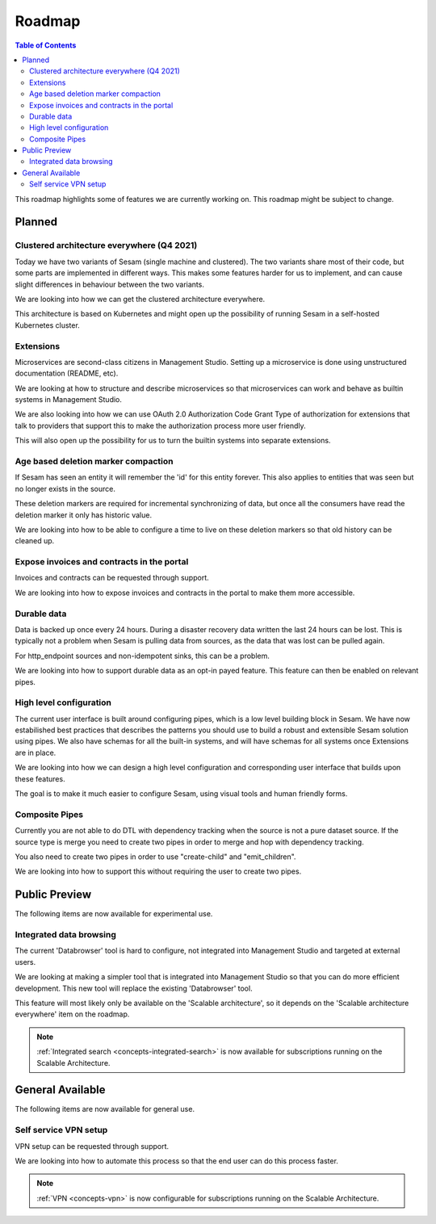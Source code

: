 =======
Roadmap
=======

.. contents:: Table of Contents
   :depth: 2
   :local:

This roadmap highlights some of features we are currently working on. This roadmap might be subject to
change.

Planned
-------

Clustered architecture everywhere (Q4 2021)
===========================================

Today we have two variants of Sesam (single machine and clustered). The two variants share most of their code, but
some parts are implemented in different ways. This makes some features harder for us to implement, and can cause
slight differences in behaviour between the two variants.

We are looking into how we can get the clustered architecture everywhere.

This architecture is based on Kubernetes
and might open up the possibility of running Sesam in a self-hosted Kubernetes cluster.

Extensions
==========

Microservices are second-class citizens in Management Studio. Setting up a microservice is done using
unstructured documentation (README, etc).

We are looking at how to structure and describe microservices so that
microservices can work and behave as builtin systems in Management Studio.

We are also looking into how we can use OAuth 2.0 Authorization Code Grant Type of authorization for extensions that
talk to providers that support this to make the authorization process more user friendly.

This will also open up the possibility for us to turn the builtin systems into separate extensions.

Age based deletion marker compaction
====================================

If Sesam has seen an entity it will remember the 'id' for this entity forever. This also applies to entities that was
seen but no longer exists in the source.

These deletion markers are required for incremental synchronizing of data, but once all the consumers have read the
deletion marker it only has historic value.

We are looking into how to be able to configure a time to live on these deletion markers so that old history can be
cleaned up.

Expose invoices and contracts in the portal
===========================================

Invoices and contracts can be requested through support.

We are looking into how to expose invoices and contracts in the portal to make them more accessible.

Durable data
============

Data is backed up once every 24 hours. During a disaster recovery data written the last 24 hours can be lost. This is typically not a problem when Sesam is pulling data from sources, as the data that was lost can be pulled again.

For http_endpoint sources and non-idempotent sinks, this can be a problem.

We are looking into how to support durable data as an opt-in payed feature. This feature can then be enabled on relevant pipes.

High level configuration
========================

The current user interface is built around configuring pipes, which is a low level building block in Sesam. We have now estabilished best practices that describes the patterns you should use to build a robust and extensible Sesam solution using pipes. We also have schemas for all the built-in systems, and will have schemas for all systems once Extensions are in place.

We are looking into how we can design a high level configuration and corresponding user interface that builds upon these features.

The goal is to make it much easier to configure Sesam, using visual tools and human friendly forms.

Composite Pipes
===============

Currently you are not able to do DTL with dependency tracking when the source is not a pure dataset source. If the
source type is merge you need to create two pipes in order to merge and hop with dependency tracking.

You also need to create two pipes in order to use "create-child" and "emit_children".

We are looking into how to support this without requiring the user to create two pipes.

Public Preview
--------------

The following items are now available for experimental use.

Integrated data browsing
========================

The current 'Databrowser' tool is hard to configure, not integrated into Management Studio and targeted at
external users.

We are looking at making a simpler tool that is integrated into Management Studio so that you
can do more efficient development. This new tool will replace the existing 'Databrowser' tool.

This feature will most likely only be available on the 'Scalable architecture',
so it depends on the 'Scalable architecture everywhere' item on the roadmap.

.. note::
   :ref:`Integrated search <concepts-integrated-search>` is now available for subscriptions running on the
   Scalable Architecture.

General Available
-----------------

The following items are now available for general use.

Self service VPN setup
======================

VPN setup can be requested through support.

We are looking into how to automate this process so that the end user can do this process faster.

.. note::
   :ref:`VPN <concepts-vpn>` is now configurable for subscriptions running on the Scalable Architecture.
